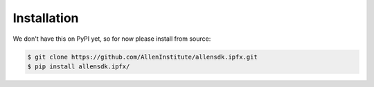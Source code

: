 .. highlight:: shell

============
Installation
============

We don't have this on PyPI yet, so for now please install from source:

.. code-block:: console

    $ git clone https://github.com/AllenInstitute/allensdk.ipfx.git
    $ pip install allensdk.ipfx/

